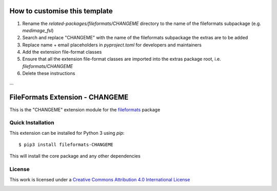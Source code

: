 How to customise this template
==============================

#. Rename the `related-packages/fileformats/CHANGEME` directory to the name of the fileformats subpackage (e.g. `medimage_fsl`)
#. Search and replace "CHANGEME" with the name of the fileformats subpackage the extras are to be added
#. Replace name + email placeholders in `pyproject.toml` for developers and maintainers
#. Add the extension file-format classes
#. Ensure that all the extension file-format classes are imported into the extras package root, i.e. `fileformats/CHANGEME`
#. Delete these instructions

...

FileFormats Extension - CHANGEME
====================================
.. image:: https://github.com/nipype/pydra-CHANGEME/actions/workflows/ci-cd.yml/badge.svg
    :target: https://github.com/nipype/pydra-CHANGEME/actions/workflows/ci-cd.yml

This is the "CHANGEME" extension module for the
`fileformats <https://github.com/ArcanaFramework/fileformats-core>`__ package


Quick Installation
------------------

This extension can be installed for Python 3 using *pip*::

    $ pip3 install fileformats-CHANGEME

This will install the core package and any other dependencies

License
-------

This work is licensed under a
`Creative Commons Attribution 4.0 International License <http://creativecommons.org/licenses/by/4.0/>`_

.. image:: https://i.creativecommons.org/l/by/4.0/88x31.png
  :target: http://creativecommons.org/licenses/by/4.0/
  :alt: Creative Commons Attribution 4.0 International License
